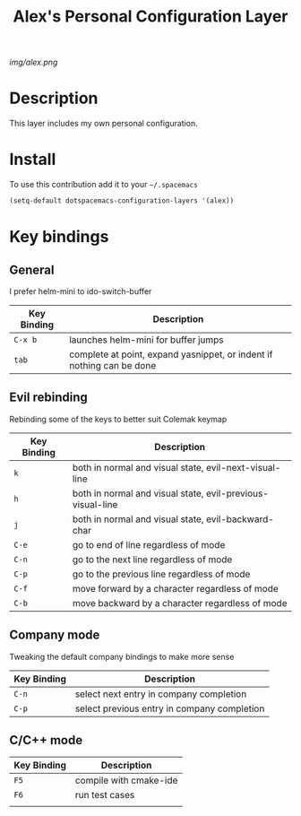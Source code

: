 #+TITLE: Alex's Personal Configuration Layer
#+HTML_HEAD_EXTRA: <link rel="stylesheet" type="text/css" href="../css/readtheorg.css" />

#+CAPTION: logo

# The maximum height of the logo should be 200 pixels.
[[img/alex.png]]

* Table of Contents                                        :TOC_4_org:noexport:
 - [[Description][Description]]
 - [[Install][Install]]
 - [[Key bindings][Key bindings]]
   - [[General][General]]
   - [[Evil rebinding][Evil rebinding]]
   - [[Company mode][Company mode]]
   - [[C/C++ mode][C/C++ mode]]

* Description
This layer includes my own personal configuration.

* Install
To use this contribution add it to your =~/.spacemacs=

#+begin_src emacs-lisp
  (setq-default dotspacemacs-configuration-layers '(alex))
#+end_src

* Key bindings

** General
I prefer helm-mini to ido-switch-buffer

| Key Binding | Description                                                           |
|-------------+-----------------------------------------------------------------------|
| ~C-x b~     | launches helm-mini for buffer jumps                                   |
| ~tab~       | complete at point, expand yasnippet, or indent if nothing can be done |

** Evil rebinding
Rebinding some of the keys to better suit Colemak keymap

| Key Binding | Description                                                |
|-------------+------------------------------------------------------------|
| ~k~         | both in normal and visual state, evil-next-visual-line     |
| ~h~         | both in normal and visual state, evil-previous-visual-line |
| ~j~         | both in normal and visual state, evil-backward-char        |
| ~C-e~       | go to end of line regardless of mode                       |
| ~C-n~       | go to the next line regardless of mode                     |
| ~C-p~       | go to the previous line regardless of mode                 |
| ~C-f~       | move forward by a character regardless of mode             |
| ~C-b~       | move backward by a character regardless of mode            |

** Company mode
Tweaking the default company bindings to make more sense

| Key Binding | Description                                 |
|-------------+---------------------------------------------|
| ~C-n~       | select next entry in company completion     |
| ~C-p~       | select previous entry in company completion |

** C/C++ mode

| Key Binding | Description                                                           |
|-------------+-----------------------------------------------------------------------|
| ~F5~        | compile with cmake-ide                                                |
| ~F6~        | run test cases                                                        |
|             |                                                                       |
